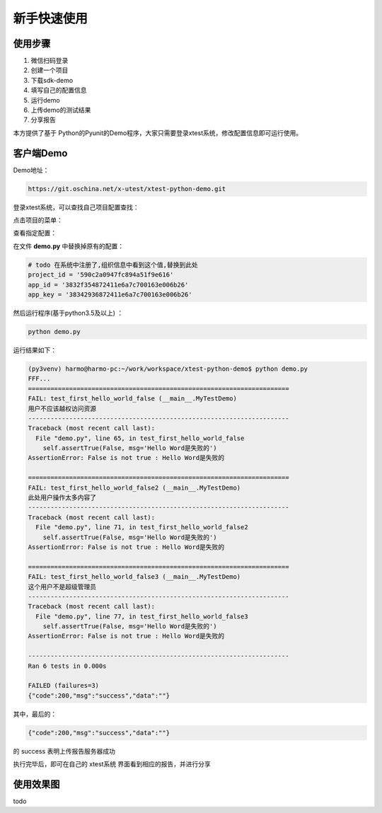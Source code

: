 ===============
新手快速使用
===============




使用步骤
========================


1. 微信扫码登录
#. 创建一个项目
#. 下载sdk-demo
#. 填写自己的配置信息
#. 运行demo
#. 上传demo的测试结果
#. 分享报告


本方提供了基于 Python的Pyunit的Demo程序，大家只需要登录xtest系统，修改配置信息即可运行使用。



客户端Demo
=====================


Demo地址：

.. code::

    https://git.oschina.net/x-utest/xtest-python-demo.git


登录xtest系统，可以查找自己项目配置查找：


点击项目的菜单：

.. image:: ./images/xtest-client-config-0.png


查看指定配置：

.. image:: ./images/xtest-client-config-1.png

在文件 **demo.py** 中替换掉原有的配置：

.. code::

    # todo 在系统中注册了,组织信息中看到这个值,替换到此处
    project_id = '590c2a0947fc894a51f9e616'
    app_id = '3832f354872411e6a7c700163e006b26'
    app_key = '38342936872411e6a7c700163e006b26'

然后运行程序(基于python3.5及以上) ：

.. code::

    python demo.py

运行结果如下：

.. code::

    (py3venv) harmo@harmo-pc:~/work/workspace/xtest-python-demo$ python demo.py
    FFF...
    ======================================================================
    FAIL: test_first_hello_world_false (__main__.MyTestDemo)
    用户不应该越权访问资源
    ----------------------------------------------------------------------
    Traceback (most recent call last):
      File "demo.py", line 65, in test_first_hello_world_false
        self.assertTrue(False, msg='Hello Word是失败的')
    AssertionError: False is not true : Hello Word是失败的

    ======================================================================
    FAIL: test_first_hello_world_false2 (__main__.MyTestDemo)
    此处用户操作太多内容了
    ----------------------------------------------------------------------
    Traceback (most recent call last):
      File "demo.py", line 71, in test_first_hello_world_false2
        self.assertTrue(False, msg='Hello Word是失败的')
    AssertionError: False is not true : Hello Word是失败的

    ======================================================================
    FAIL: test_first_hello_world_false3 (__main__.MyTestDemo)
    这个用户不是超级管理员
    ----------------------------------------------------------------------
    Traceback (most recent call last):
      File "demo.py", line 77, in test_first_hello_world_false3
        self.assertTrue(False, msg='Hello Word是失败的')
    AssertionError: False is not true : Hello Word是失败的

    ----------------------------------------------------------------------
    Ran 6 tests in 0.000s

    FAILED (failures=3)
    {"code":200,"msg":"success","data":""}

其中，最后的：

.. code::

    {"code":200,"msg":"success","data":""}

的 success 表明上传报告服务器成功


执行完毕后，即可在自己的 xtest系统 界面看到相应的报告，并进行分享


使用效果图
====================


todo